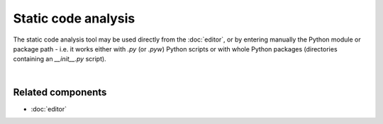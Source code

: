 Static code analysis
====================

The static code analysis tool may be used directly from the :doc:`editor`, or
by entering manually the Python module or package path - i.e. it works either
with `.py` (or `.pyw`) Python scripts or with whole Python packages
(directories containing an `__init__.py` script).

.. image:: images/pylint/static_analysis_standard.png
   :alt: Spyder Pylint pane, showing numerous issues discovered in a file

|


Related components
~~~~~~~~~~~~~~~~~~

* :doc:`editor`
